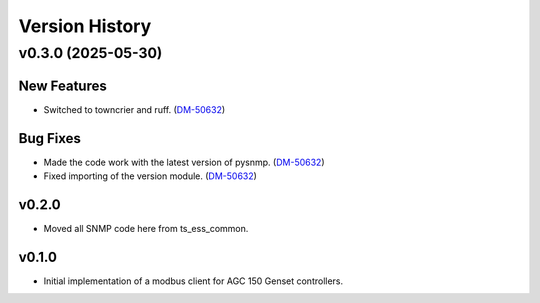 .. py:currentmodule:: lsst.ts.ess.epm

.. _lsst.ts.ess.version_history:

###############
Version History
###############

.. towncrier release notes start

v0.3.0 (2025-05-30)
===================

New Features
------------

- Switched to towncrier and ruff. (`DM-50632 <https://rubinobs.atlassian.net//browse/DM-50632>`_)


Bug Fixes
---------

- Made the code work with the latest version of pysnmp. (`DM-50632 <https://rubinobs.atlassian.net//browse/DM-50632>`_)
- Fixed importing of the version module. (`DM-50632 <https://rubinobs.atlassian.net//browse/DM-50632>`_)


v0.2.0
------

* Moved all SNMP code here from ts_ess_common.

v0.1.0
------

* Initial implementation of a modbus client for AGC 150 Genset controllers.
